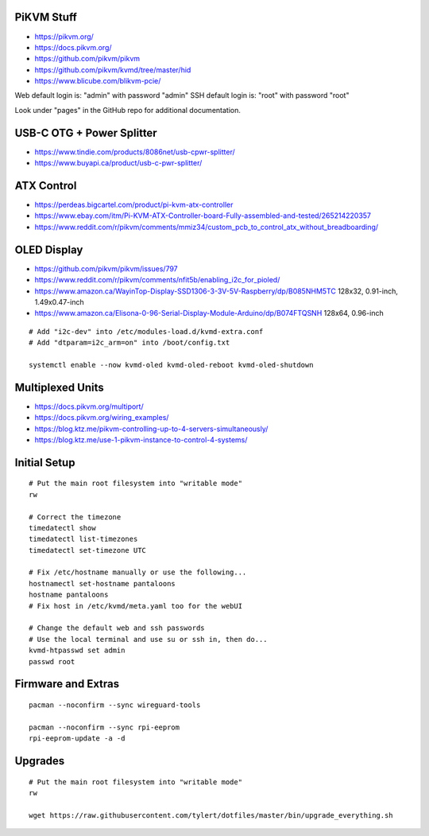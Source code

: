 PiKVM Stuff
-----------

* https://pikvm.org/
* https://docs.pikvm.org/
* https://github.com/pikvm/pikvm
* https://github.com/pikvm/kvmd/tree/master/hid
* https://www.blicube.com/blikvm-pcie/

Web default login is:  "admin" with password "admin"
SSH default login is:  "root" with password "root"

Look under "pages" in the GitHub repo for additional documentation.


USB-C OTG + Power Splitter
--------------------------

* https://www.tindie.com/products/8086net/usb-cpwr-splitter/
* https://www.buyapi.ca/product/usb-c-pwr-splitter/


ATX Control
-----------

* https://perdeas.bigcartel.com/product/pi-kvm-atx-controller
* https://www.ebay.com/itm/Pi-KVM-ATX-Controller-board-Fully-assembled-and-tested/265214220357
* https://www.reddit.com/r/pikvm/comments/mmiz34/custom_pcb_to_control_atx_without_breadboarding/


OLED Display
------------

* https://github.com/pikvm/pikvm/issues/797
* https://www.reddit.com/r/pikvm/comments/nfit5b/enabling_i2c_for_pioled/
* https://www.amazon.ca/WayinTop-Display-SSD1306-3-3V-5V-Raspberry/dp/B085NHM5TC  128x32, 0.91-inch, 1.49x0.47-inch
* https://www.amazon.ca/Elisona-0-96-Serial-Display-Module-Arduino/dp/B074FTQSNH  128x64, 0.96-inch

::

    # Add "i2c-dev" into /etc/modules-load.d/kvmd-extra.conf
    # Add "dtparam=i2c_arm=on" into /boot/config.txt

    systemctl enable --now kvmd-oled kvmd-oled-reboot kvmd-oled-shutdown


Multiplexed Units
-----------------

* https://docs.pikvm.org/multiport/
* https://docs.pikvm.org/wiring_examples/
* https://blog.ktz.me/pikvm-controlling-up-to-4-servers-simultaneously/
* https://blog.ktz.me/use-1-pikvm-instance-to-control-4-systems/


Initial Setup
-------------

::

    # Put the main root filesystem into "writable mode"
    rw

    # Correct the timezone
    timedatectl show
    timedatectl list-timezones
    timedatectl set-timezone UTC

    # Fix /etc/hostname manually or use the following...
    hostnamectl set-hostname pantaloons
    hostname pantaloons
    # Fix host in /etc/kvmd/meta.yaml too for the webUI

    # Change the default web and ssh passwords
    # Use the local terminal and use su or ssh in, then do...
    kvmd-htpasswd set admin
    passwd root


Firmware and Extras
-------------------

::

    pacman --noconfirm --sync wireguard-tools

    pacman --noconfirm --sync rpi-eeprom
    rpi-eeprom-update -a -d


Upgrades
--------

::

    # Put the main root filesystem into "writable mode"
    rw

    wget https://raw.githubusercontent.com/tylert/dotfiles/master/bin/upgrade_everything.sh
